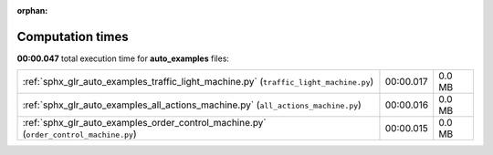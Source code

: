 
:orphan:

.. _sphx_glr_auto_examples_sg_execution_times:

Computation times
=================
**00:00.047** total execution time for **auto_examples** files:

+---------------------------------------------------------------------------------------+-----------+--------+
| :ref:`sphx_glr_auto_examples_traffic_light_machine.py` (``traffic_light_machine.py``) | 00:00.017 | 0.0 MB |
+---------------------------------------------------------------------------------------+-----------+--------+
| :ref:`sphx_glr_auto_examples_all_actions_machine.py` (``all_actions_machine.py``)     | 00:00.016 | 0.0 MB |
+---------------------------------------------------------------------------------------+-----------+--------+
| :ref:`sphx_glr_auto_examples_order_control_machine.py` (``order_control_machine.py``) | 00:00.015 | 0.0 MB |
+---------------------------------------------------------------------------------------+-----------+--------+
